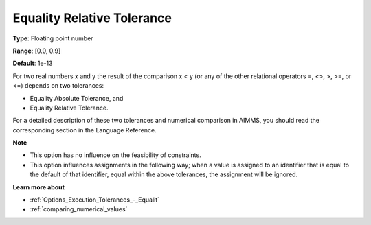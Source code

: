 

.. _Options_Execution_Tolerances_-_Equali1:


Equality Relative Tolerance
===========================



**Type**:	Floating point number	

**Range**:	[0.0, 0.9]	

**Default**:	1e-13	



For two real numbers x and y the result of the comparison x < y (or any of the other relational operators =, <>, >, >=, or <=) depends on two tolerances:

*	Equality Absolute Tolerance, and
*	Equality Relative Tolerance.

For a detailed description of these two tolerances and numerical comparison in AIMMS, you should read the corresponding section in the Language Reference.





**Note** 

*	This option has no influence on the feasibility of constraints.
*	This option influences assignments in the following way; when a value is assigned to an identifier that is equal to the default of that identifier, equal within the above tolerances, the assignment will be ignored.




**Learn more about** 

*	:ref:`Options_Execution_Tolerances_-_Equalit` 
*	:ref:`comparing_numerical_values`  



